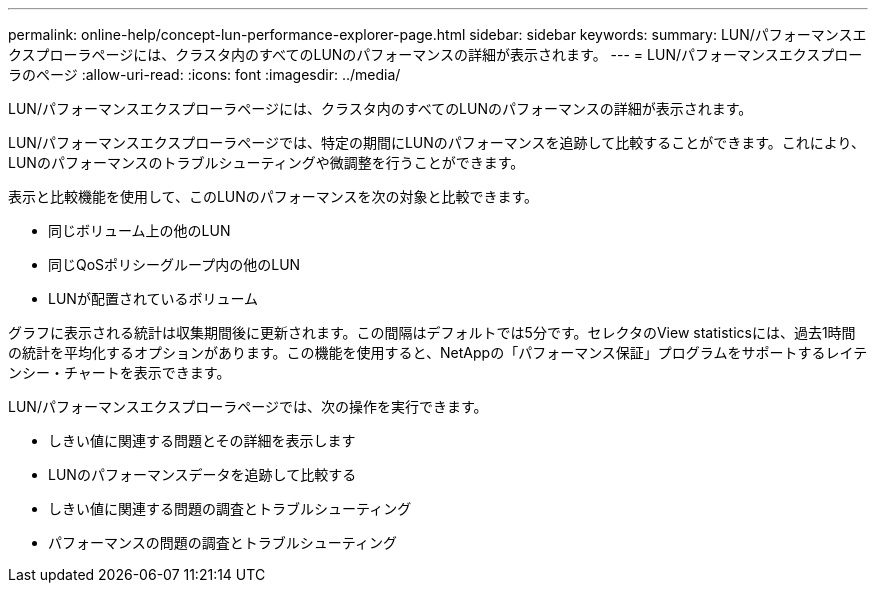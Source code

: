 ---
permalink: online-help/concept-lun-performance-explorer-page.html 
sidebar: sidebar 
keywords:  
summary: LUN/パフォーマンスエクスプローラページには、クラスタ内のすべてのLUNのパフォーマンスの詳細が表示されます。 
---
= LUN/パフォーマンスエクスプローラのページ
:allow-uri-read: 
:icons: font
:imagesdir: ../media/


[role="lead"]
LUN/パフォーマンスエクスプローラページには、クラスタ内のすべてのLUNのパフォーマンスの詳細が表示されます。

LUN/パフォーマンスエクスプローラページでは、特定の期間にLUNのパフォーマンスを追跡して比較することができます。これにより、LUNのパフォーマンスのトラブルシューティングや微調整を行うことができます。

表示と比較機能を使用して、このLUNのパフォーマンスを次の対象と比較できます。

* 同じボリューム上の他のLUN
* 同じQoSポリシーグループ内の他のLUN
* LUNが配置されているボリューム


グラフに表示される統計は収集期間後に更新されます。この間隔はデフォルトでは5分です。セレクタのView statisticsには、過去1時間の統計を平均化するオプションがあります。この機能を使用すると、NetAppの「パフォーマンス保証」プログラムをサポートするレイテンシー・チャートを表示できます。

LUN/パフォーマンスエクスプローラページでは、次の操作を実行できます。

* しきい値に関連する問題とその詳細を表示します
* LUNのパフォーマンスデータを追跡して比較する
* しきい値に関連する問題の調査とトラブルシューティング
* パフォーマンスの問題の調査とトラブルシューティング

